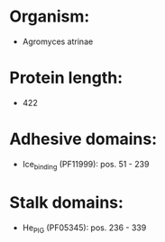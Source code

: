 * Organism:
- Agromyces atrinae
* Protein length:
- 422
* Adhesive domains:
- Ice_binding (PF11999): pos. 51 - 239
* Stalk domains:
- He_PIG (PF05345): pos. 236 - 339

